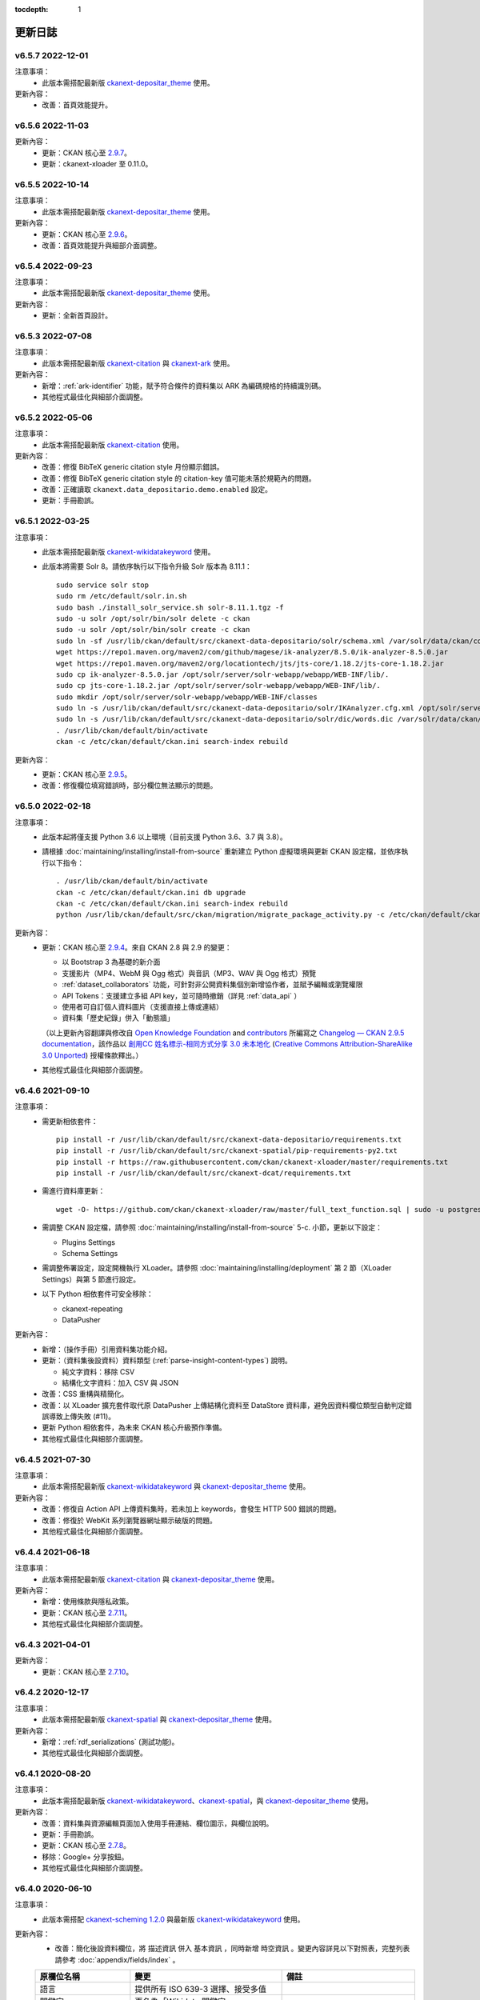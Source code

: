 .. This tocdepth stops Sphinx from putting every subsection title in this file
   into the master table of contents.

:tocdepth: 1

--------
更新日誌
--------

v6.5.7 2022-12-01
=================

注意事項：
 * 此版本需搭配最新版 `ckanext-depositar_theme <https://github.com/depositar/ckanext-depositar_theme>`_ 使用。

更新內容：
 * 改善：首頁效能提升。

v6.5.6 2022-11-03
=================

更新內容：
 * 更新：CKAN 核心至 `2.9.7 <https://docs.ckan.org/en/2.9/changelog.html#v-2-9-7-2022-10-26>`_。
 * 更新：ckanext-xloader 至 0.11.0。

v6.5.5 2022-10-14
=================

注意事項：
 * 此版本需搭配最新版 `ckanext-depositar_theme <https://github.com/depositar/ckanext-depositar_theme>`_ 使用。

更新內容：
 * 更新：CKAN 核心至 `2.9.6 <https://docs.ckan.org/en/2.9/changelog.html#v-2-9-6-2022-09-28>`_。
 * 改善：首頁效能提升與細部介面調整。

v6.5.4 2022-09-23
=================

注意事項：
 * 此版本需搭配最新版 `ckanext-depositar_theme <https://github.com/depositar/ckanext-depositar_theme>`_ 使用。

更新內容：
 * 更新：全新首頁設計。

v6.5.3 2022-07-08
=================

注意事項：
 * 此版本需搭配最新版 `ckanext-citation <https://github.com/depositar/ckanext-citation>`_ 與 `ckanext-ark <https://github.com/depositar/ckanext-ark>`_ 使用。

更新內容：
 * 新增：:ref:`ark-identifier` 功能，賦予符合條件的資料集以 ARK 為編碼規格的持續識別碼。
 * 其他程式最佳化與細部介面調整。

v6.5.2 2022-05-06
=================

注意事項：
 * 此版本需搭配最新版 `ckanext-citation <https://github.com/depositar/ckanext-citation>`_ 使用。

更新內容：
 * 改善：修復 BibTeX generic citation style 月份顯示錯誤。
 * 改善：修復 BibTeX generic citation style 的 citation-key 值可能未落於規範內的問題。
 * 改善：正確讀取 ``ckanext.data_depositario.demo.enabled`` 設定。
 * 更新：手冊勘誤。

v6.5.1 2022-03-25
=================

注意事項：
 * 此版本需搭配最新版 `ckanext-wikidatakeyword <https://github.com/depositar/ckanext-wikidatakeyword>`_ 使用。
 * 此版本將需要 Solr 8。請依序執行以下指令升級 Solr 版本為 8.11.1：

   ::

     sudo service solr stop
     sudo rm /etc/default/solr.in.sh
     sudo bash ./install_solr_service.sh solr-8.11.1.tgz -f
     sudo -u solr /opt/solr/bin/solr delete -c ckan
     sudo -u solr /opt/solr/bin/solr create -c ckan
     sudo ln -sf /usr/lib/ckan/default/src/ckanext-data-depositario/solr/schema.xml /var/solr/data/ckan/conf/managed-schema
     wget https://repo1.maven.org/maven2/com/github/magese/ik-analyzer/8.5.0/ik-analyzer-8.5.0.jar
     wget https://repo1.maven.org/maven2/org/locationtech/jts/jts-core/1.18.2/jts-core-1.18.2.jar
     sudo cp ik-analyzer-8.5.0.jar /opt/solr/server/solr-webapp/webapp/WEB-INF/lib/.
     sudo cp jts-core-1.18.2.jar /opt/solr/server/solr-webapp/webapp/WEB-INF/lib/.
     sudo mkdir /opt/solr/server/solr-webapp/webapp/WEB-INF/classes
     sudo ln -s /usr/lib/ckan/default/src/ckanext-data-depositario/solr/IKAnalyzer.cfg.xml /opt/solr/server/solr-webapp/webapp/WEB-INF/classes/.
     sudo ln -s /usr/lib/ckan/default/src/ckanext-data-depositario/solr/dic/words.dic /var/solr/data/ckan/conf/words.dic
     . /usr/lib/ckan/default/bin/activate
     ckan -c /etc/ckan/default/ckan.ini search-index rebuild

更新內容：
 * 更新：CKAN 核心至 `2.9.5 <http://docs.ckan.org/en/2.9/changelog.html#v-2-9-5-2022-01-19>`_。
 * 改善：修復欄位填寫錯誤時，部分欄位無法顯示的問題。

v6.5.0 2022-02-18
=================

注意事項：
 * 此版本起將僅支援 Python 3.6 以上環境（目前支援 Python 3.6、3.7 與 3.8）。
 * 請根據 :doc:`maintaining/installing/install-from-source` 重新建立 Python 虛擬環境與更新 CKAN 設定檔，並依序執行以下指令：

   ::

     . /usr/lib/ckan/default/bin/activate
     ckan -c /etc/ckan/default/ckan.ini db upgrade
     ckan -c /etc/ckan/default/ckan.ini search-index rebuild
     python /usr/lib/ckan/default/src/ckan/migration/migrate_package_activity.py -c /etc/ckan/default/ckan.ini

更新內容：
 * 更新：CKAN 核心至 `2.9.4 <http://docs.ckan.org/en/2.9/changelog.html#v-2-9-4-2021-09-22>`_。來自 CKAN 2.8 與 2.9 的變更：

   - 以 Bootstrap 3 為基礎的新介面
   - 支援影片（MP4、WebM 與 Ogg 格式）與音訊（MP3、WAV 與 Ogg 格式）預覽
   - :ref:`dataset_collaborators` 功能，可針對非公開資料集個別新增協作者，並賦予編輯或瀏覽權限
   - API Tokens：支援建立多組 API key，並可隨時撤銷（詳見 :ref:`data_api` ）
   - 使用者可自訂個人資料圖片（支援直接上傳或連結）
   - 資料集「歷史紀錄」併入「動態牆」

   （以上更新內容翻譯與修改自 `Open Knowledge Foundation <https://okfn.org/>`_ and `contributors <https://github.com/ckan/ckan/graphs/contributors>`_ 所編寫之 `Changelog — CKAN 2.9.5 documentation <http://docs.ckan.org/en/2.9/changelog.html>`_，該作品以 `創用CC 姓名標示-相同方式分享 3.0 未本地化 <https://creativecommons.org/licenses/by-sa/3.0/deed.zh_TW>`_ (`Creative Commons Attribution-ShareAlike 3.0 Unported <https://creativecommons.org/licenses/by-sa/3.0/>`_) 授權條款釋出。）

 * 其他程式最佳化與細部介面調整。

v6.4.6 2021-09-10
=================

注意事項：
 * 需更新相依套件：

   ::

     pip install -r /usr/lib/ckan/default/src/ckanext-data-depositario/requirements.txt
     pip install -r /usr/lib/ckan/default/src/ckanext-spatial/pip-requirements-py2.txt
     pip install -r https://raw.githubusercontent.com/ckan/ckanext-xloader/master/requirements.txt
     pip install -r /usr/lib/ckan/default/src/ckanext-dcat/requirements.txt

 * 需進行資料庫更新：

   ::

     wget -O- https://github.com/ckan/ckanext-xloader/raw/master/full_text_function.sql | sudo -u postgres psql datastore_default

 * 需調整 CKAN 設定檔，請參照 :doc:`maintaining/installing/install-from-source` 5-c. 小節，更新以下設定：

   - Plugins Settings
   - Schema Settings

 * 需調整佈署設定，設定開機執行 XLoader。請參照 :doc:`maintaining/installing/deployment` 第 2 節（XLoader Settings）與第 5 節進行設定。
 * 以下 Python 相依套件可安全移除：

   - ckanext-repeating
   - DataPusher

更新內容：
 * 新增：（操作手冊）引用資料集功能介紹。
 * 更新：（資料集後設資料）資料類型 (:ref:`parse-insight-content-types`) 說明。

   - 純文字資料：移除 CSV
   - 結構化文字資料：加入 CSV 與 JSON

 * 改善：CSS 重構與精簡化。
 * 改善：以 XLoader 擴充套件取代原 DataPusher 上傳結構化資料至 DataStore 資料庫，避免因資料欄位類型自動判定錯誤導致上傳失敗 (#11)。
 * 更新 Python 相依套件，為未來 CKAN 核心升級預作準備。
 * 其他程式最佳化與細部介面調整。

v6.4.5 2021-07-30
=================

注意事項：
 * 此版本需搭配最新版 `ckanext-wikidatakeyword <https://github.com/depositar/ckanext-wikidatakeyword>`_ 與 `ckanext-depositar_theme <https://github.com/depositar/ckanext-depositar_theme>`_ 使用。

更新內容：
 * 改善：修復自 Action API 上傳資料集時，若未加上 keywords，會發生 HTTP 500 錯誤的問題。
 * 改善：修復於 WebKit 系列瀏覽器網址顯示破版的問題。
 * 其他程式最佳化與細部介面調整。

v6.4.4 2021-06-18
=================

注意事項：
 * 此版本需搭配最新版 `ckanext-citation <https://github.com/depositar/ckanext-citation>`_ 與 `ckanext-depositar_theme <https://github.com/depositar/ckanext-depositar_theme>`_ 使用。

更新內容：
 * 新增：使用條款與隱私政策。
 * 更新：CKAN 核心至 `2.7.11 <https://docs.ckan.org/en/2.7/changelog.html#v-2-7-11-2021-05-19>`_。
 * 其他程式最佳化與細部介面調整。

v6.4.3 2021-04-01
=================

更新內容：
 * 更新：CKAN 核心至 `2.7.10 <https://docs.ckan.org/en/latest/changelog.html#v-2-7-10-2021-02-10>`_。

v6.4.2 2020-12-17
=================

注意事項：
 * 此版本需搭配最新版 `ckanext-spatial <https://github.com/depositar/ckanext-spatial>`_ 與 `ckanext-depositar_theme <https://github.com/depositar/ckanext-depositar_theme>`_ 使用。

更新內容：
 * 新增：:ref:`rdf_serializations` (測試功能)。
 * 其他程式最佳化與細部介面調整。

v6.4.1 2020-08-20
=================

注意事項：
 * 此版本需搭配最新版 `ckanext-wikidatakeyword <https://github.com/depositar/ckanext-wikidatakeyword>`_、`ckanext-spatial <https://github.com/depositar/ckanext-spatial>`_，與 `ckanext-depositar_theme <https://github.com/depositar/ckanext-depositar_theme>`_ 使用。

更新內容：
 * 改善：資料集與資源編輯頁面加入使用手冊連結、欄位圖示，與欄位說明。
 * 更新：手冊勘誤。
 * 更新：CKAN 核心至 `2.7.8 <https://docs.ckan.org/en/latest/changelog.html#v-2-7-8-2020-08-05>`_。
 * 移除：Google+ 分享按鈕。
 * 其他程式最佳化與細部介面調整。

v6.4.0 2020-06-10
=================

注意事項：
 * 此版本需搭配 `ckanext-scheming 1.2.0 <https://github.com/ckan/ckanext-scheming/releases/tag/release-1.2.0>`_ 與最新版 `ckanext-wikidatakeyword <https://github.com/depositar/ckanext-wikidatakeyword>`_ 使用。

更新內容：
 * 改善：簡化後設資料欄位，將 ``描述資訊`` 併入 ``基本資訊`` ，同時新增 ``時空資訊`` 。變更內容詳見以下對照表，完整列表請參考 :doc:`appendix/fields/index` 。

 .. list-table::
    :widths: 25 40 35
    :header-rows: 1

    * - 原欄位名稱
      - 變更
      - 備註

    * - 語言
      - 提供所有 ISO 639-3 選擇、接受多值
      -

    * - 關鍵字
      - 更名為「Wikidata 關鍵字」
      -

    * - 資料類型
      - 採用 `Registry of Research Data Repositories (re3data) <https://www.re3data.org/>`_ 使用之 :ref:`parse-insight-content-types`、接受多值

        原選項與新選項對應如下：

        | 統計資料 → 科學與統計資料
        | 文獻書籍 → 辦公軟體文件
        | 圖像 (非空間類) → 影像
        | 圖像 (空間類) → 影像
        | 向量資料 → 科學與統計資料
        | 三維模型 → 結構化圖形
        | 影音資料 → 影音資料

      -

    * - 時間區間捷徑
      - 移除
      - 此欄位實非屬後設資料欄位，僅為便於輸入時間之工具

    * - 時間解析度
      - 移除「十年」與「一百年」選項
      - 該二選項之定義具爭議，且較少資料集使用

    * - 起始時間
      - 不再受「時間解析度」欄位限制，可自由填寫
      -

    * - 結束時間
      - 不再受「時間解析度」欄位限制，可自由填寫
      - 新增結束時間需晚於或等於起始時間之檢查

    * - 資料類型選擇「文獻書籍」時，顯示之欄位
      - 移除以下欄位：

        | ISBN-13
        | ISSN
        | 期刊
        | 卷期
        | 論文集名稱
        | 出版地
        | 出版單位
        | 出版年
        | 書目查詢
        | 網址
        | 使用史料
        | 研究區的聚落名
        | 研究區的宗教
        | 研究區的家族
        | 研究區的埤圳
        | 研究區的特殊產業
        | 備註

      - 原內容合併至「備註」欄位

    * - 資料類型選擇「圖像」時，顯示之欄位
      - 移除以下欄位：

        | 掃描原件來源
        | 掃描原件尺寸
        | 掃描解析度
        | 比例尺

        以下欄位保留但移動位置：

        | 空間解析度
        | 資料處理歷程

      - 原內容合併至「備註」欄位

    * - 空間解析度
      - 移動至「時空資訊」部分
      - 原「圖像」資料類型之欄位

    * - 資料處理歷程
      - 移動至「管理資訊」部分
      - 原「圖像」資料類型之欄位

    * - 資料產製時間
      -
      - 直接支援 YYYY 與 YYYY-MM 格式，不再自動轉換月 (日) 為 01

    * - 維護者
      - 更名為「聯絡人」
      - 更名後較符合資料管理之實務需求

    * - 維護者的電子郵件
      - 更名為「聯絡人的電子郵件」
      - 更名後較符合資料管理之實務需求。新增電子郵件格式檢查

    * - 維護者的聯絡電話
      - 移除
      - 有個資疑慮故移除

    * - 識別碼
      - 移除
      - 原內容合併至「備註」欄位

    * - 編碼
      - 更名為「字元編碼」
      - 此為資源層級欄位

 * 其他程式最佳化與細部介面調整。

v6.3.6 2019-08-26
=================

 * 新增：於資料集頁面提供資料集引用小工具。
 * 更新：手冊勘誤。
 * 更新：CKAN 核心至 2.7.6。

v6.3.5 2019-03-29
=================

 * 改善：修正使用者註冊後無法立即將資料集加入主題的問題 (#6)。
 * 其他程式最佳化。

v6.3.4 2018-12-18
=================

 * 改善：修正於行動裝置瀏覽資料集頁面時，搜尋過濾條件無法捲動的問題。
 * 更新：CKAN 核心至 2.7.5。

v6.3.3 2018-12-07
=================

 * 改善：修正搜尋過濾條件與搜尋結果頁籤顯示不正常的問題。
 * 其他程式最佳化與細部介面調整。

v6.3.2 2018-10-25
=================

 * 更新：介面修正。

v6.3.1 2018-10-25
=================

 * 更新：細項介面調整。

v6.3.0 2018-10-23
=================

 * 更新：全新設計介面。

同時自即日起開放註冊。

v6.2.1 2018-08-24
=================

 * 更新：建立帳號時需進行電子信箱認證。
 * 更新：手冊勘誤。
 * 更新：依據 https://licenses.opendefinition.org/ 更新授權清單。新增 CC-BY-NC-SA 4.0 條款。
 * 移除：首頁「最新消息」區塊。

v6.2.0 2018-07-20
=================

 * 改善：在所有「授權」過濾條件旁加上授權說明小工具。
 * 更新：CKAN 核心至 2.7.4。
 * 其他程式最佳化與細部介面調整。

v6.1.3 2018-07-06
=================

 * 新增：手冊英文版。
 * 改善：網站語言切換改至頁面右上方處。
 * 改善：修正資料集後設資料「資料處理歷程」欄位無法正確顯示的問題 (#2)。
 * 更新：手冊中文版勘誤。

v6.1.2 2018-05-10
=================

 * 更新：CKAN 核心至 2.6.6。

v6.1.1 2018-04-23
=================

 * 新增：操作手冊與維護手冊。

v6.1.0 2018-03-23
=================

 * 新增：網站即時狀態監測（連結位於網站下方）。
 * 改善：修正錯誤的 positive_float_validator 校驗器。
 * 改善：套用更為適當的校驗器至後設資料欄位。
 * 改善：空間範圍填寫輔助圖台新增 LineString 支援。
 * 改善：空間範圍填寫輔助圖台新增圖徵修改與刪除工具。
 * 更新：Leaflet.draw 版本至 0.4.1。
 * 更新：CKAN 核心至 2.6.5。
 * 將 Wikidata 關鍵字功能分離為獨立套件：https://github.com/depositar-io/ckanext-wikidatakeyword。
 * 其他程式最佳化與細部介面調整。

v6.0 2017-11-03
===============

 * 新增：「關鍵字」欄位，整合既有「主題關鍵字」與「空間範圍關鍵字」，並採用維基數據 (Wikidata) 作為資料來源。
 * 新增：新增資料集時，若輸入標題無法自動產生網址時 (如全中文標題)，將自動產生一組隨機文數字作為網址。
 * 更新：CKAN 核心至 2.6.4。
 * 其他程式最佳化與細部介面調整。

v5.0.x 2017-09-05
=================

 * 改善：簡化後設資料欄位。將資料集層級之後設資料分為「基本資訊」、「描述資訊」與「管理資訊」三大區塊。合併「參考來源」與「所屬子計畫」為一欄位「備註」，並將「編碼」欄位移至資料層級，同時移除部分較少使用之欄位與選項。
 * 改善：使用圖台填寫「空間範圍」欄位時，系統將自動產生空間範圍值與四至座標並鎖定欄位。
 * 改善：「維護者」與「維護者的電子郵件」欄位可帶入登入中的使用者資訊。
 * 改善：將資料集加入任一組織時，可透過核取方塊限制僅對組織內成員公開該資料集。
 * 改善：使用 CKAN 2.5 提供之翻譯功能翻譯客製化部分介面，今後客製化部分與主程式之介面將不再互相干擾。
 * 更新：ckanext-pages 擴充套件版本，並加上中文介面翻譯。
 * 更新：CKAN 核心至 2.6.3。
 * 其他程式最佳化與細部介面調整。
